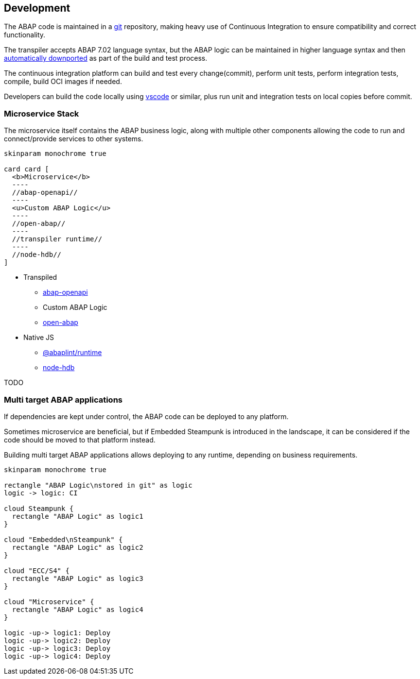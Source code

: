 == Development

The ABAP code is maintained in a https://git-scm.com/[git] repository, making heavy use of Continuous Integration to ensure compatibility and correct functionality.

The transpiler accepts ABAP 7.02 language syntax, but the ABAP logic can be maintained in higher language syntax and then https://rules.abaplint.org/downport/[automatically downported] as part of the build and test process.

The continuous integration platform can build and test every change(commit), perform unit tests, perform integration tests, compile, build OCI images if needed.

Developers can build the code locally using https://code.visualstudio.com/[vscode] or similar, plus run unit and integration tests on local copies before commit.

=== Microservice Stack

The microservice itself contains the ABAP business logic, along with multiple other components allowing the code to run and connect/provide services to other systems.

[plantuml]
....
skinparam monochrome true

card card [
  <b>Microservice</b>
  ----
  //abap-openapi//
  ----
  <u>Custom ABAP Logic</u>
  ----
  //open-abap//
  ----
  //transpiler runtime//
  ----
  //node-hdb//
]
....

** Transpiled
*** https://github.com/abap-openapi[abap-openapi]
*** Custom ABAP Logic
*** https://github.com/open-abap/open-abap[open-abap]
** Native JS
*** https://www.npmjs.com/package/@abaplint/runtime[@abaplint/runtime]
*** https://www.npmjs.com/package/hdb[node-hdb]

TODO

=== Multi target ABAP applications

If dependencies are kept under control, the ABAP code can be deployed to any platform.

Sometimes microservice are beneficial, but if Embedded Steampunk is introduced in the landscape, it can be considered if the code should be moved to that platform instead.

Building multi target ABAP applications allows deploying to any runtime, depending on business requirements.

[plantuml]
....
skinparam monochrome true

rectangle "ABAP Logic\nstored in git" as logic
logic -> logic: CI

cloud Steampunk {
  rectangle "ABAP Logic" as logic1
}

cloud "Embedded\nSteampunk" {
  rectangle "ABAP Logic" as logic2
}

cloud "ECC/S4" {
  rectangle "ABAP Logic" as logic3
}

cloud "Microservice" {
  rectangle "ABAP Logic" as logic4
}

logic -up-> logic1: Deploy
logic -up-> logic2: Deploy
logic -up-> logic3: Deploy
logic -up-> logic4: Deploy
....